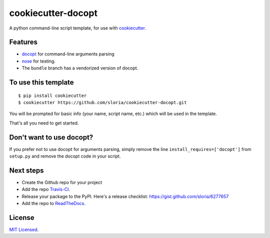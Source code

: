 cookiecutter-docopt
===================

A python command-line script template, for use with `cookiecutter <https://github.com/audreyr/cookiecutter>`_.

Features
--------

- docopt_ for command-line arguments parsing
- nose_ for testing.
- The ``bundle`` branch has a vendorized version of docopt.


.. _docopt: http://docopt.org/
.. _nose: https://nose.readthedocs.org/en/latest/

To use this template
--------------------
::

    $ pip install cookiecutter
    $ cookiecutter https://github.com/sloria/cookiecutter-docopt.git

You will be prompted for basic info (your name, script name, etc.) which will be used in the template.

That's all you need to get started.

Don't want to use docopt?
-------------------------

If you prefer not to use docopt for arguments parsing, simply remove the line ``install_requires=['docopt']`` from ``setup.py`` and remove the docopt code in your script.

Next steps
----------
* Create the Github repo for your project
* Add the repo `Travis-CI`_.
* Release your package to the PyPI. Here's a release checklist: https://gist.github.com/sloria/6277657
* Add the repo to `ReadTheDocs`_.


.. _Travis-CI: http://travis-ci.org/
.. _Tox: http://testrun.org/tox/
.. _Sphinx: http://sphinx-doc.org/
.. _ReadTheDocs: https://readthedocs.org/


License
-------

`MIT Licensed <http://sloria.mit-license.org>`_.